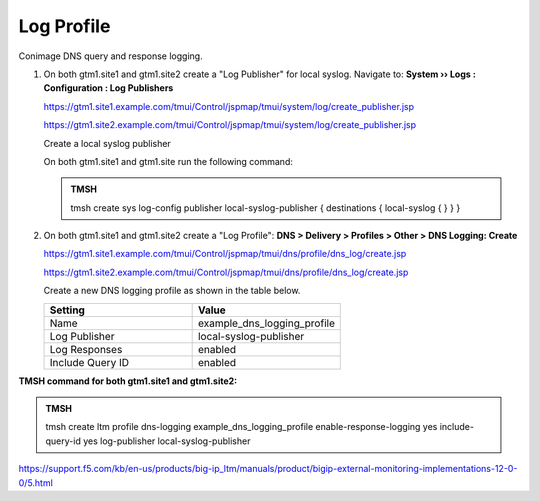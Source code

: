 Log Profile
############################################

Conimage DNS query and response logging.

#. On both gtm1.site1 and gtm1.site2 create a "Log Publisher" for local syslog. Navigate to: **System  ››  Logs : Configuration : Log Publishers**

   https://gtm1.site1.example.com/tmui/Control/jspmap/tmui/system/log/create_publisher.jsp

   https://gtm1.site2.example.com/tmui/Control/jspmap/tmui/system/log/create_publisher.jsp

   .. image:: /_static/class1/system_log_publisher_flyout.png

   Create a local syslog publisher

   .. image:: /_static/class1/sys_syslog_publisher_details.png

   On both gtm1.site1 and gtm1.site run the following command:
   
   .. admonition:: TMSH

      tmsh create sys log-config publisher local-syslog-publisher { destinations { local-syslog { } } }

#. On both gtm1.site1 and gtm1.site2 create a "Log Profile": **DNS > Delivery > Profiles > Other > DNS Logging: Create**

   https://gtm1.site1.example.com/tmui/Control/jspmap/tmui/dns/profile/dns_log/create.jsp

   https://gtm1.site2.example.com/tmui/Control/jspmap/tmui/dns/profile/dns_log/create.jsp

   Create a new DNS logging profile as shown in the table below.

   .. csv-table::
      :header: "Setting", "Value"
      :widths: 15, 15

      "Name", "example_dns_logging_profile"
      "Log Publisher", "local-syslog-publisher"
      "Log Responses", "enabled"
      "Include Query ID", "enabled"

.. image:: /_static/class1/dns_logging_profile_flyout.png

.. image:: /_static/class1/dns_logging_profile_create.png

**TMSH command for both gtm1.site1 and gtm1.site2:**

.. admonition:: TMSH

   tmsh create ltm profile dns-logging example_dns_logging_profile enable-response-logging yes include-query-id yes log-publisher local-syslog-publisher

https://support.f5.com/kb/en-us/products/big-ip_ltm/manuals/product/bigip-external-monitoring-implementations-12-0-0/5.html
